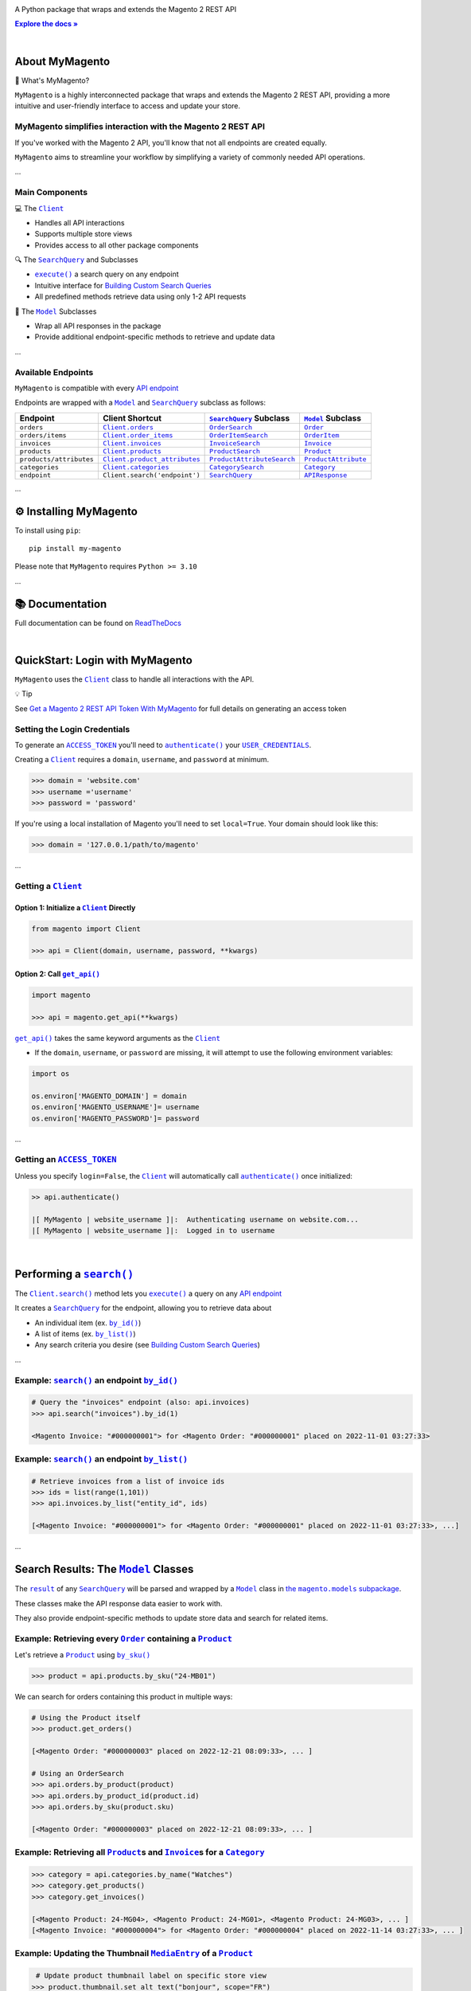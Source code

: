 .. |.`~.ACCESS_TOKEN`| replace:: ``ACCESS_TOKEN``
.. _.`~.ACCESS_TOKEN`: https://my-magento.readthedocs.io/en/latest/clients.html#magento.clients.Client.ACCESS_TOKEN
.. |.`~.APIResponse`| replace:: ``APIResponse``
.. _.`~.APIResponse`: https://my-magento.readthedocs.io/en/latest/model.html#magento.models.model.APIResponse
.. |.`~.CategorySearch`| replace:: ``CategorySearch``
.. _.`~.CategorySearch`: https://my-magento.readthedocs.io/en/latest/search_module.html#magento.search.CategorySearch
.. |.`~.Category`| replace:: ``Category``
.. _.`~.Category`: https://my-magento.readthedocs.io/en/latest/category.html#magento.models.category.Category
.. |.`.Client.categories`| replace:: ``Client.categories``
.. _.`.Client.categories`: https://my-magento.readthedocs.io/en/latest/clients.html#magento.clients.Client.categories
.. |.`.Client.invoices`| replace:: ``Client.invoices``
.. _.`.Client.invoices`: https://my-magento.readthedocs.io/en/latest/clients.html#magento.clients.Client.invoices
.. |.`.Client.order_items`| replace:: ``Client.order_items``
.. _.`.Client.order_items`: https://my-magento.readthedocs.io/en/latest/clients.html#magento.clients.Client.order_items
.. |.`.Client.orders`| replace:: ``Client.orders``
.. _.`.Client.orders`: https://my-magento.readthedocs.io/en/latest/clients.html#magento.clients.Client.orders
.. |.`.Client.product_attributes`| replace:: ``Client.product_attributes``
.. _.`.Client.product_attributes`: https://my-magento.readthedocs.io/en/latest/clients.html#magento.clients.Client.product_attributes
.. |.`.Client.products`| replace:: ``Client.products``
.. _.`.Client.products`: https://my-magento.readthedocs.io/en/latest/clients.html#magento.clients.Client.products
.. |.`.Client.scope`| replace:: ``Client.scope``
.. _.`.Client.scope`: https://my-magento.readthedocs.io/en/latest/clients.html#magento.clients.Client.scope
.. |.`.Client.search`| replace:: ``Client.search()``
.. _.`.Client.search`: https://my-magento.readthedocs.io/en/latest/clients.html#magento.clients.Client.search
.. |.`.Client.url_for`| replace:: ``Client.url_for()``
.. _.`.Client.url_for`: https://my-magento.readthedocs.io/en/latest/clients.html#magento.clients.Client.url_for
.. |.`~.Client`| replace:: ``Client``
.. _.`~.Client`: https://my-magento.readthedocs.io/en/latest/clients.html#magento.clients.Client
.. |.`~.InvoiceSearch`| replace:: ``InvoiceSearch``
.. _.`~.InvoiceSearch`: https://my-magento.readthedocs.io/en/latest/search_module.html#magento.search.InvoiceSearch
.. |.`~.Invoice`| replace:: ``Invoice``
.. _.`~.Invoice`: https://my-magento.readthedocs.io/en/latest/invoice.html#magento.models.invoice.Invoice
.. |.`~.MediaEntry`| replace:: ``MediaEntry``
.. _.`~.MediaEntry`: https://my-magento.readthedocs.io/en/latest/product.html#magento.models.product.MediaEntry
.. |.`.Model.refresh`| replace:: ``Model.refresh()``
.. _.`.Model.refresh`: https://my-magento.readthedocs.io/en/latest/model.html#magento.models.model.Model.refresh
.. |.`~.Model`| replace:: ``Model``
.. _.`~.Model`: https://my-magento.readthedocs.io/en/latest/model.html#magento.models.model.Model
.. |.`~.OrderItemSearch`| replace:: ``OrderItemSearch``
.. _.`~.OrderItemSearch`: https://my-magento.readthedocs.io/en/latest/search_module.html#magento.search.OrderItemSearch
.. |.`~.OrderItem`| replace:: ``OrderItem``
.. _.`~.OrderItem`: https://my-magento.readthedocs.io/en/latest/order.html#magento.models.order.OrderItem
.. |.`~.OrderSearch`| replace:: ``OrderSearch``
.. _.`~.OrderSearch`: https://my-magento.readthedocs.io/en/latest/search_module.html#magento.search.OrderSearch
.. |.`~.Order`| replace:: ``Order``
.. _.`~.Order`: https://my-magento.readthedocs.io/en/latest/order.html#magento.models.order.Order
.. |.`~.ProductAttributeSearch`| replace:: ``ProductAttributeSearch``
.. _.`~.ProductAttributeSearch`: https://my-magento.readthedocs.io/en/latest/search_module.html#magento.search.ProductAttributeSearch
.. |.`~.ProductAttribute`| replace:: ``ProductAttribute``
.. _.`~.ProductAttribute`: https://my-magento.readthedocs.io/en/latest/product.html#magento.models.product.ProductAttribute
.. |.`~.ProductSearch.by_sku`| replace:: ``by_sku()``
.. _.`~.ProductSearch.by_sku`: https://my-magento.readthedocs.io/en/latest/search_module.html#magento.search.ProductSearch.by_sku
.. |.`~.ProductSearch`| replace:: ``ProductSearch``
.. _.`~.ProductSearch`: https://my-magento.readthedocs.io/en/latest/search_module.html#magento.search.ProductSearch
.. |.`~.Product`| replace:: ``Product``
.. _.`~.Product`: https://my-magento.readthedocs.io/en/latest/product.html#magento.models.product.Product
.. |.`~.SearchQuery.by_id`| replace:: ``by_id()``
.. _.`~.SearchQuery.by_id`: https://my-magento.readthedocs.io/en/latest/search_module.html#magento.search.SearchQuery.by_id
.. |.`~.SearchQuery.by_list`| replace:: ``by_list()``
.. _.`~.SearchQuery.by_list`: https://my-magento.readthedocs.io/en/latest/search_module.html#magento.search.SearchQuery.by_list
.. |.`~.SearchQuery.result`| replace:: ``result``
.. _.`~.SearchQuery.result`: https://my-magento.readthedocs.io/en/latest/search_module.html#magento.search.SearchQuery.result
.. |.`~.SearchQuery`| replace:: ``SearchQuery``
.. _.`~.SearchQuery`: https://my-magento.readthedocs.io/en/latest/search_module.html#magento.search.SearchQuery
.. |.`~.USER_CREDENTIALS`| replace:: ``USER_CREDENTIALS``
.. _.`~.USER_CREDENTIALS`: https://my-magento.readthedocs.io/en/latest/clients.html#magento.clients.Client.USER_CREDENTIALS
.. |.`~.add_criteria`| replace:: ``add_criteria()``
.. _.`~.add_criteria`: https://my-magento.readthedocs.io/en/latest/search_module.html#magento.search.SearchQuery.add_criteria
.. |.`~.authenticate`| replace:: ``authenticate()``
.. _.`~.authenticate`: https://my-magento.readthedocs.io/en/latest/clients.html#magento.clients.Client.authenticate
.. |.`~.by_id`| replace:: ``by_id()``
.. _.`~.by_id`: https://my-magento.readthedocs.io/en/latest/search_module.html#magento.search.SearchQuery.by_id
.. |.`~.by_list`| replace:: ``by_list()``
.. _.`~.by_list`: https://my-magento.readthedocs.io/en/latest/search_module.html#magento.search.SearchQuery.by_list
.. |.`~.delete`| replace:: ``delete()``
.. _.`~.delete`: https://my-magento.readthedocs.io/en/latest/clients.html#magento.clients.Client.delete
.. |.`~.execute`| replace:: ``execute()``
.. _.`~.execute`: https://my-magento.readthedocs.io/en/latest/search_module.html#magento.search.SearchQuery.execute
.. |.`.get_api`| replace:: ``get_api()``
.. _.`.get_api`: https://my-magento.readthedocs.io/en/latest/modules.html#magento.get_api
.. |.`~.get_api`| replace:: ``get_api()``
.. _.`~.get_api`: https://my-magento.readthedocs.io/en/latest/modules.html#magento.get_api
.. |.`~.get`| replace:: ``get()``
.. _.`~.get`: https://my-magento.readthedocs.io/en/latest/clients.html#magento.clients.Client.get
.. |.`~.post`| replace:: ``post()``
.. _.`~.post`: https://my-magento.readthedocs.io/en/latest/clients.html#magento.clients.Client.post
.. |.`~.put`| replace:: ``put()``
.. _.`~.put`: https://my-magento.readthedocs.io/en/latest/clients.html#magento.clients.Client.put
.. |.`~.restrict_fields`| replace:: ``restrict_fields()``
.. _.`~.restrict_fields`: https://my-magento.readthedocs.io/en/latest/search_module.html#magento.search.SearchQuery.restrict_fields
.. |.`~.scope`| replace:: ``scope``
.. _.`~.scope`: https://my-magento.readthedocs.io/en/latest/clients.html#magento.clients.Client.scope
.. |.`~.search`| replace:: ``search()``
.. _.`~.search`: https://my-magento.readthedocs.io/en/latest/clients.html#magento.clients.Client.search
.. |.`~.since`| replace:: ``since()``
.. _.`~.since`: https://my-magento.readthedocs.io/en/latest/search_module.html#magento.search.SearchQuery.since
.. |.`~.until`| replace:: ``until()``
.. _.`~.until`: https://my-magento.readthedocs.io/en/latest/search_module.html#magento.search.SearchQuery.until
.. |.`~.url_for`| replace:: ``url_for()``
.. _.`~.url_for`: https://my-magento.readthedocs.io/en/latest/clients.html#magento.clients.Client.url_for
.. |.`~.views`| replace:: ``views``
.. _.`~.views`: https://my-magento.readthedocs.io/en/latest/clients.html#magento.clients.Store.views

..  Title: MyMagento
..  Description: A Python package that wraps and extends the Magento 2 REST API
..  Author: TDKorn

.. meta::
   :title: MyMagento
   :description: A Python package that wraps and extends the Magento 2 REST API

.. |RTD| replace:: **Explore the docs »**
.. _RTD: https://my-magento.readthedocs.io/en/latest/
.. |api_endpoint| replace:: API endpoint
.. _api_endpoint: https://adobe-commerce.redoc.ly/2.3.7-admin/




.. raw:: html

   <div align="center">

.. image:: https://raw.githubusercontent.com/TDKorn/my-magento/v2.1.2/docs/source/_static/magento_orange.png
   :alt: Logo for MyMagento: Python Magento 2 REST API Wrapper
   :width: 15%



.. raw:: html

   <h1>MyMagento🛒</h1>


A Python package that wraps and extends the Magento 2 REST API


|RTD|_



.. image:: https://img.shields.io/pypi/v/my-magento?color=eb5202
   :target: https://pypi.org/project/my-magento/
   :alt: PyPI Version

.. image:: https://img.shields.io/badge/GitHub-my--magento-4f1abc
   :target: https://github.com/tdkorn/my-magento
   :alt: GitHub Repository

.. image:: https://static.pepy.tech/personalized-badge/my-magento?period=total&units=none&left_color=grey&right_color=blue&left_text=Downloads
    :target: https://pepy.tech/project/my-magento

.. image:: https://readthedocs.org/projects/my-magento/badge/?version=latest
    :target: https://my-magento.readthedocs.io/en/latest/?badge=latest
    :alt: Documentation Status

.. raw:: html

   </div>

|

About MyMagento
~~~~~~~~~~~~~~~~~~~~


.. raw:: html

   <table>
       <tr align="left">
           <th>

📝 What's MyMagento?

.. raw:: html

   </th>
   <tr><td>

``MyMagento`` is a highly interconnected package that wraps and extends the Magento 2 REST API,
providing a more intuitive and user-friendly interface to access and update your store.

.. raw:: html

   </td></tr>
   </table>



MyMagento simplifies interaction with the Magento 2 REST API
============================================================

If you've worked with the Magento 2 API, you'll know that not all endpoints are created equally.

``MyMagento`` aims to streamline your workflow by simplifying a
variety of commonly needed API operations.

...

Main Components
==================================


.. raw:: html

   <table>
       <tr align="left">
           <th>

💻 The |.`~.Client`|_

.. raw:: html

   </th>
   <tr><td>

* Handles all API interactions
* Supports multiple store views
* Provides access to all other package components

.. raw:: html

   </td></tr>
   </table>



.. raw:: html

   <table>
       <tr align="left">
           <th>

🔍 The |.`~.SearchQuery`|_ and Subclasses

.. raw:: html

   </th>
   <tr><td>

* |.`~.execute`|_ a search query on any endpoint
* Intuitive interface for `Building Custom Search Queries <https://my-magento.readthedocs.io/en/latest/interact-with-api.html#custom-queries>`_
* All predefined methods retrieve data using only 1-2 API requests

.. raw:: html

   </td></tr>
   </table>



.. raw:: html

   <table>
       <tr align="left">
           <th>

🧠 The |.`~.Model`|_ Subclasses

.. raw:: html

   </th>
   <tr><td>

* Wrap all API responses in the package
* Provide additional endpoint-specific methods to retrieve and update data

.. raw:: html

   </td></tr>
   </table>


...

Available Endpoints
======================

``MyMagento`` is compatible with every |api_endpoint|_

Endpoints are wrapped with a |.`~.Model`|_ and |.`~.SearchQuery`|_ subclass as follows:


.. csv-table::
   :header: "**Endpoint**", "**Client Shortcut**", "|.`~.SearchQuery`|_ **Subclass**", "|.`~.Model`|_ **Subclass**"

   "``orders``", "|.`.Client.orders`|_", "|.`~.OrderSearch`|_", "|.`~.Order`|_"
   "``orders/items``", "|.`.Client.order_items`|_", "|.`~.OrderItemSearch`|_", "|.`~.OrderItem`|_"
   "``invoices``", "|.`.Client.invoices`|_", "|.`~.InvoiceSearch`|_", "|.`~.Invoice`|_"
   "``products``", "|.`.Client.products`|_", "|.`~.ProductSearch`|_", "|.`~.Product`|_"
   "``products/attributes``", "|.`.Client.product_attributes`|_", "|.`~.ProductAttributeSearch`|_", "|.`~.ProductAttribute`|_"
   "``categories``", "|.`.Client.categories`|_", "|.`~.CategorySearch`|_", "|.`~.Category`|_"
   "``endpoint``", "``Client.search('endpoint')``", "|.`~.SearchQuery`|_", "|.`~.APIResponse`|_"



...

⚙ Installing MyMagento
~~~~~~~~~~~~~~~~~~~~~~~~~~


To install using ``pip``::

   pip install my-magento

Please note that ``MyMagento`` requires ``Python >= 3.10``

...

📚 Documentation
~~~~~~~~~~~~~~~~~~

Full documentation can be found on `ReadTheDocs <https://my-magento.readthedocs.io/en/latest/>`_

|

QuickStart: Login with MyMagento
~~~~~~~~~~~~~~~~~~~~~~~~~~~~~~~~~~~

``MyMagento`` uses the |.`~.Client`|_ class to handle all interactions with the API.


.. raw:: html

   <table>
       <tr align="left">
           <th>

💡 Tip

.. raw:: html

   </th>
   <tr><td>

See `Get a Magento 2 REST API Token With MyMagento <https://my-magento.readthedocs.io/en/latest/examples/logging-in.html#logging-in>`_ for full details on generating an access token

.. raw:: html

   </td></tr>
   </table>



Setting the Login Credentials
===================================

To generate an |.`~.ACCESS_TOKEN`|_ you'll need to |.`~.authenticate`|_ your |.`~.USER_CREDENTIALS`|_.

Creating a |.`~.Client`|_ requires a ``domain``, ``username``, and ``password`` at minimum.


.. code-block:: python

   >>> domain = 'website.com'
   >>> username ='username'
   >>> password = 'password'


If you're using a local installation of Magento you'll need to set ``local=True``. Your domain should look like this:

.. code-block:: python

   >>> domain = '127.0.0.1/path/to/magento'


...

Getting a |.`~.Client`|_
=================================

Option 1: Initialize a |.`~.Client`|_ Directly
^^^^^^^^^^^^^^^^^^^^^^^^^^^^^^^^^^^^^^^^^^^^^^^^^^^^^^

.. code-block:: python

      from magento import Client

      >>> api = Client(domain, username, password, **kwargs)


Option 2: Call |.`~.get_api`|_
^^^^^^^^^^^^^^^^^^^^^^^^^^^^^^^^^^^^^^^^

.. code-block:: python


      import magento

      >>> api = magento.get_api(**kwargs)

|.`.get_api`|_ takes the same keyword arguments as the |.`~.Client`|_

* If the ``domain``, ``username``, or ``password`` are missing,
  it will attempt to use the following environment variables:


.. code-block:: python

   import os

   os.environ['MAGENTO_DOMAIN'] = domain
   os.environ['MAGENTO_USERNAME']= username
   os.environ['MAGENTO_PASSWORD']= password

...

Getting an |.`~.ACCESS_TOKEN`|_
=======================================

Unless you specify ``login=False``, the |.`~.Client`|_ will automatically call |.`~.authenticate`|_ once initialized:


.. code-block:: python

   >> api.authenticate()

   |[ MyMagento | website_username ]|:  Authenticating username on website.com...
   |[ MyMagento | website_username ]|:  Logged in to username


|


Performing a |.`~.search`|_
~~~~~~~~~~~~~~~~~~~~~~~~~~~~~~~~~~~~~~~~~~~~~~~~~~~~~~~~~~~~~~~~~~~~

.. |api_endpoints| replace:: API endpoint
.. _api_endpoints: https://adobe-commerce.redoc.ly/2.3.7-admin/


The |.`.Client.search`|_ method lets you |.`~.execute`|_ a query on
any |api_endpoints|_

It creates a |.`~.SearchQuery`|_ for the endpoint,
allowing you to retrieve data about

* An individual item (ex. |.`~.SearchQuery.by_id`|_)
* A list of items (ex. |.`~.SearchQuery.by_list`|_)
* Any search criteria you desire (see `Building Custom Search Queries <https://my-magento.readthedocs.io/en/latest/interact-with-api.html#custom-queries>`_)




...

Example: |.`~.search`|_ an endpoint |.`~.by_id`|_
=====================================================

.. code-block:: python

    # Query the "invoices" endpoint (also: api.invoices)
    >>> api.search("invoices").by_id(1)

    <Magento Invoice: "#000000001"> for <Magento Order: "#000000001" placed on 2022-11-01 03:27:33>



Example: |.`~.search`|_ an endpoint |.`~.by_list`|_
=======================================================

.. code-block:: python

    # Retrieve invoices from a list of invoice ids
    >>> ids = list(range(1,101))
    >>> api.invoices.by_list("entity_id", ids)

    [<Magento Invoice: "#000000001"> for <Magento Order: "#000000001" placed on 2022-11-01 03:27:33>, ...]

...

Search Results: The |.`~.Model`|_ Classes
~~~~~~~~~~~~~~~~~~~~~~~~~~~~~~~~~~~~~~~~~~~~~~~~~~~~~

.. |the_models| replace:: the ``magento.models`` subpackage
.. _the_models: models.html

The |.`~.SearchQuery.result`|_ of any |.`~.SearchQuery`|_ will be parsed and wrapped by a
|.`~.Model`|_ class in |the_models|_.

These classes make the API response data easier to work with.

They also provide endpoint-specific methods to update store data and search for related items.

Example: Retrieving every |.`~.Order`|_ containing a |.`~.Product`|_
==========================================================================

Let's retrieve a |.`~.Product`|_ using |.`~.ProductSearch.by_sku`|_

.. code-block:: python

   >>> product = api.products.by_sku("24-MB01")

We can search for orders containing this product in multiple ways:

.. code-block:: python

    # Using the Product itself
    >>> product.get_orders()

    [<Magento Order: "#000000003" placed on 2022-12-21 08:09:33>, ... ]

    # Using an OrderSearch
    >>> api.orders.by_product(product)
    >>> api.orders.by_product_id(product.id)
    >>> api.orders.by_sku(product.sku)

    [<Magento Order: "#000000003" placed on 2022-12-21 08:09:33>, ... ]



Example: Retrieving all |.`~.Product`|_\s and |.`~.Invoice`|_\s for a |.`~.Category`|_
===============================================================================================

.. code-block:: python

    >>> category = api.categories.by_name("Watches")
    >>> category.get_products()
    >>> category.get_invoices()

    [<Magento Product: 24-MG04>, <Magento Product: 24-MG01>, <Magento Product: 24-MG03>, ... ]
    [<Magento Invoice: "#000000004"> for <Magento Order: "#000000004" placed on 2022-11-14 03:27:33>, ... ]



Example: Updating the Thumbnail |.`~.MediaEntry`|_ of a |.`~.Product`|_
=============================================================================

.. code-block:: python

    # Update product thumbnail label on specific store view
   >>> product.thumbnail.set_alt_text("bonjour", scope="FR")
   >>> print(product.thumbnail)

    <MediaEntry 3417 for <Magento Product: 24-MB01>: bonjour>


...



.. raw:: html

   <table>
       <tr align="left">
           <th>

💡 Tip: Set the Store Scope

.. raw:: html

   </th>
   <tr><td>

If you have multiple store views, a ``store_code`` can be specified when
retrieving/updating data

* The |.`.Client.scope`|_ is used by default - simply change it to switch store |.`~.views`|_
* Passing the ``scope`` keyword argument to |.`.Client.url_for`|_, |.`.Model.refresh`|_,
  and some Model update methods will temporarily override the Client scope

.. raw:: html

   </td></tr>
   </table>


...



.. _Custom Queries:

Building Custom Search Queries
~~~~~~~~~~~~~~~~~~~~~~~~~~~~~~~~~~

In addition to the predefined methods, you can also build your own queries

* Simply |.`~.add_criteria`|_, |.`~.restrict_fields`|_, and |.`~.execute`|_ the search
* The |.`~.since`|_ and |.`~.until`|_ methods allow you to further filter your query by date



.. raw:: html

   <table>
       <tr align="left">
           <th>

📋 Example: Retrieve Orders Over $50 Placed Since the Start of 2023

.. raw:: html

   </th>
   <tr><td>

.. code-block:: python

 >>> api.orders.add_criteria(
 ...    field="grand_total",
 ...    value="50",
 ...    condition="gt"
 ... ).since("2023-01-01").execute()

 [<Magento Order: "#000000012" placed on 2023-01-02 05:19:55>, ...]

.. raw:: html

   </td></tr>
   </table>





...


Making Authorized Requests
~~~~~~~~~~~~~~~~~~~~~~~~~~~~

The |.`~.Client`|_ can be used to generate the |.`~.url_for`|_ any API endpoint,
including a store |.`~.scope`|_.

You can use this URL to make an authorized
|.`~.get`|_, |.`~.post`|_, |.`~.put`|_, or |.`~.delete`|_ request.


Example: Making a |.`~.get`|_ Request
=============================================

.. code-block:: python

 # Request the data for credit memo with id 7
 >>> url = api.url_for('creditmemo/7')
 >>> response = api.get(url)
 >>> print(response.json())

 {'adjustment': 1.5, 'adjustment_negative': 0, 'adjustment_positive': 1.5, 'base_adjustment': 1.5,  ... }


.. raw:: html

   <table>
       <tr align="left">
           <th>

📝 Note

.. raw:: html

   </th>
   <tr><td>

A |.`~.search`|_ is simpler than making |.`~.get`|_ requests, as the result will
be wrapped by  |.`~.APIResponse`|_ or other |.`~.Model`|_

.. code-block:: python

     # Retrieve credit memo with id 7 using a search
     >>> memo = api.search("creditmemo").by_id(7)
     >>> print(memo.data)
     >>> print(memo)

     {'adjustment': 1.5, 'adjustment_negative': 0, 'adjustment_positive': 1.5, 'base_adjustment': 1.5,  ... }
     <magento.models.model.APIResponse object at 0x000001BA42FD0FD1>

.. raw:: html

   </td></tr>
   </table>




